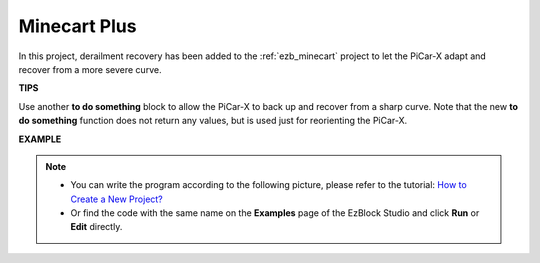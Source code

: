Minecart Plus
=======================

In this project, derailment recovery has been added to the :ref:`ezb_minecart` project to let the PiCar-X adapt and recover from a more severe curve.

.. image:: img/minec.png


**TIPS**

.. image:: img/sp210512_171727.png

Use another **to do something** block to allow the PiCar-X to back up and recover from a sharp curve. 
Note that the new **to do something** function does not return any values, but is used just for reorienting the PiCar-X.

**EXAMPLE**

.. note::

    * You can write the program according to the following picture, please refer to the tutorial: `How to Create a New Project? <https://docs.sunfounder.com/projects/ezblock3/en/latest/create_new.html>`_
    * Or find the code with the same name on the **Examples** page of the EzBlock Studio and click **Run** or **Edit** directly.

.. image:: img/sp210512_171914.png

.. image:: img/sp210512_171932.png

.. image:: img/sp210512_171425.png

.. image:: img/sp210512_171454.png